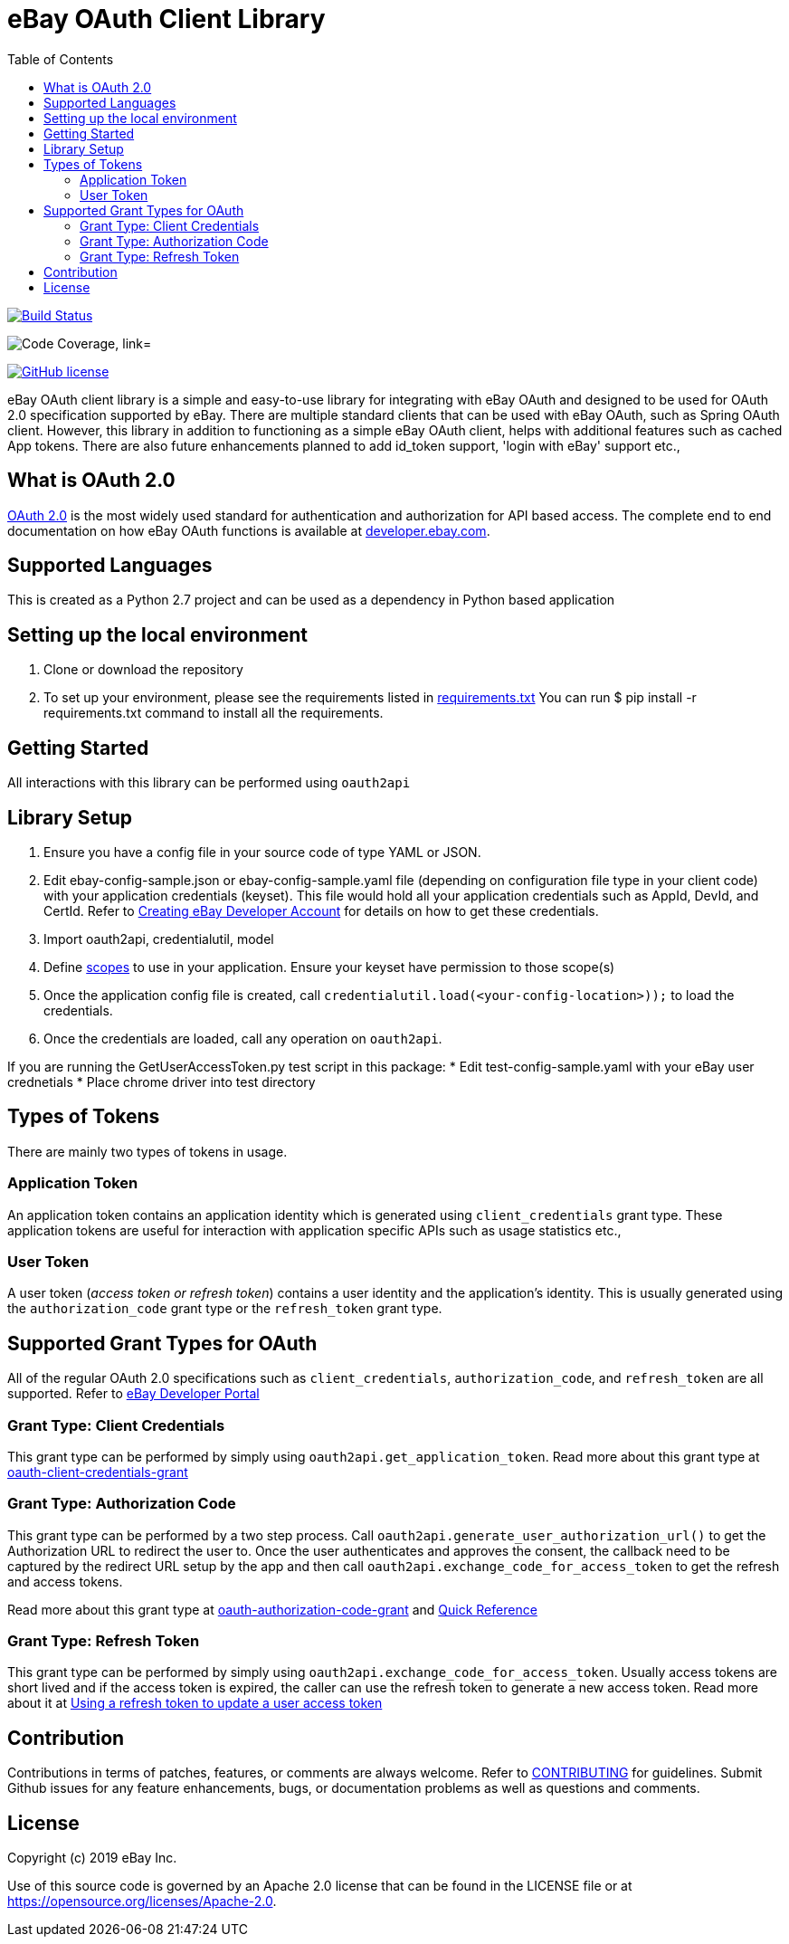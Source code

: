 = eBay OAuth Client Library
ifdef::env-github[]
:outfilesuffix: .adoc
:note-caption: :bulb:
endif::[]
:toc:
:toclevels: 4

image:https://travis-ci.org/eBay/ebay-oauth-java-client.svg?branch=master["Build Status", link="https://travis-ci.org/eBay/ebay-oauth-java-client"]

image:https://codecov.io/gh/eBay/ebay-oauth-java-client/branch/master/graph/badge.svg["Code Coverage, link="https://codecov.io/gh/eBay/ebay-oauth-java-client"]

image:https://img.shields.io/github/license/eBay/ebay-oauth-java-client.svg["GitHub license",link="https://github.com/eBay/ebay-oauth-java-client/blob/master/LICENSE"]


eBay OAuth client library is a simple and easy-to-use library for integrating with eBay OAuth and designed to be used for OAuth 2.0 specification supported by eBay. There are multiple standard clients that can be used with eBay OAuth, such as Spring OAuth client. However, this library in addition to functioning as a simple eBay OAuth client, helps with additional features such as cached App tokens. There are also future enhancements planned to add id_token support, 'login with eBay' support etc.,

== What is OAuth 2.0
https://tools.ietf.org/html/rfc6749[OAuth 2.0] is the most widely used standard for authentication and authorization for API based access. The complete end to end documentation on how eBay OAuth functions is available at https://developer.ebay.com/api-docs/static/oauth-tokens.html[developer.ebay.com].

== Supported Languages
This is created as a Python 2.7 project and can be used as a dependency in Python based application

== Setting up the local environment
1. Clone or download the repository
2. To set up your environment, please see the requirements listed in https://github.com/eBay/ebay-oauth-python-client/blob/master/requirements.txt[requirements.txt]  You can run $ pip install -r requirements.txt command to install all the requirements.


== Getting Started
All interactions with this library can be performed using `oauth2api`

== Library Setup
1. Ensure you have a config file in your source code of type YAML or JSON.
2. Edit ebay-config-sample.json or ebay-config-sample.yaml file (depending on configuration file type in your client code) with your application credentials (keyset).  This file would hold all your application credentials such as AppId, DevId, and CertId. Refer to https://developer.ebay.com/api-docs/static/creating-edp-account.html[Creating eBay Developer Account] for details on how to get these credentials.
3. Import oauth2api, credentialutil, model
4. Define https://developer.ebay.com/api-docs/static/oauth-scopes.html[scopes] to use in your application.  Ensure your keyset have permission to those scope(s)  
5. Once the application config file is created, call `credentialutil.load(<your-config-location>));` to load the credentials.
6. Once the credentials are loaded, call any operation on `oauth2api`. 
 
If you are running the GetUserAccessToken.py test script in this package:
* Edit test-config-sample.yaml with your eBay user crednetials
* Place chrome driver into test directory


== Types of Tokens
There are mainly two types of tokens in usage.

=== Application Token
An application token contains an application identity which is generated using `client_credentials` grant type. These application tokens are useful for interaction with application specific APIs such as usage statistics etc.,

=== User Token
A user token (_access token or refresh token_) contains a user identity and the application's identity. This is usually generated using the `authorization_code` grant type or the `refresh_token` grant type.

== Supported Grant Types for OAuth
All of the regular OAuth 2.0 specifications such as `client_credentials`, `authorization_code`, and `refresh_token` are all supported. Refer to https://developer.ebay.com/api-docs/static/oauth-tokens.html[eBay Developer Portal]

=== Grant Type: Client Credentials
This grant type can be performed by simply using `oauth2api.get_application_token`. Read more about this grant type at https://developer.ebay.com/api-docs/static/oauth-client-credentials-grant.html[oauth-client-credentials-grant]

=== Grant Type: Authorization Code
This grant type can be performed by a two step process. Call `oauth2api.generate_user_authorization_url()` to get the Authorization URL to redirect the user to. Once the user authenticates and approves the consent, the callback need to be captured by the redirect URL setup by the app and then call `oauth2api.exchange_code_for_access_token` to get the refresh and access tokens.

Read more about this grant type at https://developer.ebay.com/api-docs/static/oauth-authorization-code-grant.html[oauth-authorization-code-grant] and https://developer.ebay.com/api-docs/static/oauth-qref-auth-code-grant.html[Quick Reference]

=== Grant Type: Refresh Token
This grant type can be performed by simply using `oauth2api.exchange_code_for_access_token`. Usually access tokens are short lived and if the access token is expired, the caller can use the refresh token to generate a new access token. Read more about it at https://developer.ebay.com/api-docs/static/oauth-qref-auth-code-grant.html[Using a refresh token to update a user access token]

== Contribution
Contributions in terms of patches, features, or comments are always welcome. Refer to link:CONTRIBUTING.adoc[CONTRIBUTING] for guidelines. Submit Github issues for any feature enhancements, bugs, or documentation problems as well as questions and comments.

== License
Copyright (c) 2019 eBay Inc.

Use of this source code is governed by an Apache 2.0 license that can be found in the LICENSE file or at https://opensource.org/licenses/Apache-2.0.
